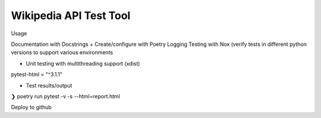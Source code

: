 Wikipedia API Test Tool
=======================

Usage

Documentation with Docstrings 
+ Create/configure with Poetry
Logging
Testing with Nox (verify tests in different python versions to support various environments

+ Unit testing with multithreading support (xdist)
pytest-html = "^3.1.1"


+ Test results/output
❯ poetry run pytest -v -s --html=report.html

Deploy to github